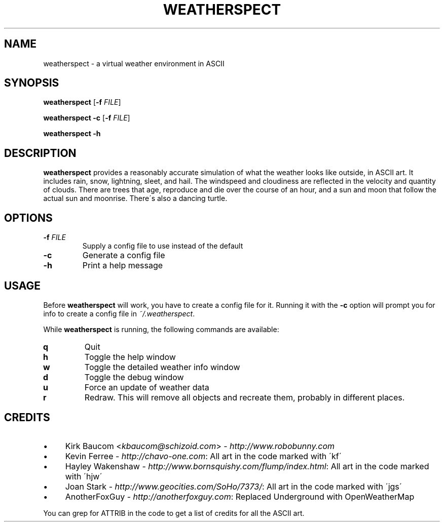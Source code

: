 .TH "WEATHERSPECT" "1" "2019-12-30"
.
.SH "NAME"
weatherspect \- a virtual weather environment in ASCII
.
.SH SYNOPSIS
\fBweatherspect\fR [\fB\-f\fR \fIFILE\fR]
.PP
\fBweatherspect\fR \fB\-c\fR [\fB\-f\fR \fIFILE\fR]
.PP
\fBweatherspect\fR \fB\-h\fR
.
.SH "DESCRIPTION"
\fBweatherspect\fR provides a reasonably accurate simulation of what the weather looks like outside, in ASCII art\. It includes rain, snow, lightning, sleet, and hail\. The windspeed and cloudiness are reflected in the velocity and quantity of clouds\. There are trees that age, reproduce and die over the course of an hour, and a sun and moon that follow the actual sun and moonrise\. There\'s also a dancing turtle\.
.
.SH "OPTIONS"
.TP
\fB\-f\fR \fIFILE\fR
Supply a config file to use instead of the default
.TP
\fB\-c\fR
Generate a config file
.TP
\fB\-h\fR
Print a help message
.
.SH "USAGE"
Before \fBweatherspect\fR will work, you have to create a config file for it\. Running it with the \fB\-c\fR option will prompt you for info to create a config file in \fI~/\.weatherspect\fR\.
.PP
While \fBweatherspect\fR is running, the following commands are available:
.TP
\fBq\fR
Quit
.TP
\fBh\fR
Toggle the help window
.TP
\fBw\fR
Toggle the detailed weather info window
.TP
\fBd\fR
Toggle the debug window
.TP
\fBu\fR
Force an update of weather data
.TP
\fBr\fR
Redraw. This will remove all objects and recreate them, probably in different places.
.
.SH "CREDITS"
.IP "\(bu" 4
Kirk Baucom \<\fIkbaucom@schizoid\.com\fR\> \- \fIhttp://www\.robobunny\.com\fR
.
.IP "\(bu" 4
Kevin Ferree \- \fIhttp://chavo\-one\.com\fR: All art in the code marked with \'kf\'
.
.IP "\(bu" 4
Hayley Wakenshaw \- \fIhttp://www\.bornsquishy\.com/flump/index\.html\fR: All art in the code marked with \'hjw\'
.
.IP "\(bu" 4
Joan Stark \- \fIhttp://www\.geocities\.com/SoHo/7373/\fR: All art in the code marked with \'jgs\'
.
.IP "\(bu" 4
AnotherFoxGuy \- \fIhttp://anotherfoxguy.com\fR: Replaced Underground with OpenWeatherMap
.
.IP "" 0
.
.PP
You can grep for ATTRIB in the code to get a list of credits for all the ASCII art\.
